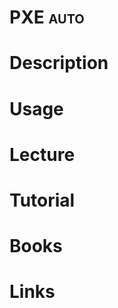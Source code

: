 #+TAGS: auto


* PXE								       :auto:
* Description
* Usage
* Lecture
* Tutorial
* Books
* Links
